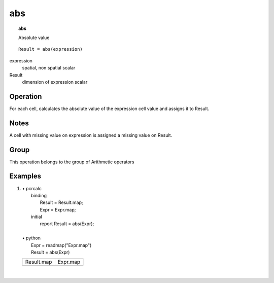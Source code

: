 

.. _abs:

***
abs
***
.. index::
   single: abs
.. topic:: abs

   Absolute value

::

  Result = abs(expression)

expression
   spatial, non spatial
   scalar

Result
   dimension of expression
   scalar

Operation
=========


For each cell, calculates the absolute value of the expression cell value and assigns it to Result.  

Notes
=====


A cell with missing value on expression is assigned a missing value on Result.  

Group
=====
This operation belongs to the group of  Arithmetic operators 

Examples
========
#. 
   | • pcrcalc
   |   binding
   |    Result = Result.map;
   |    Expr = Expr.map;
   |   initial
   |    report Result = abs(Expr);
   |   
   | • python
   |   Expr = readmap("Expr.map")
   |   Result = abs(Expr)

   ====================================== ====================================
   Result.map                             Expr.map                            
   .. image::  ../examples/abs_Result.png .. image::  ../examples/abs_Expr.png
   ====================================== ====================================

   | 

